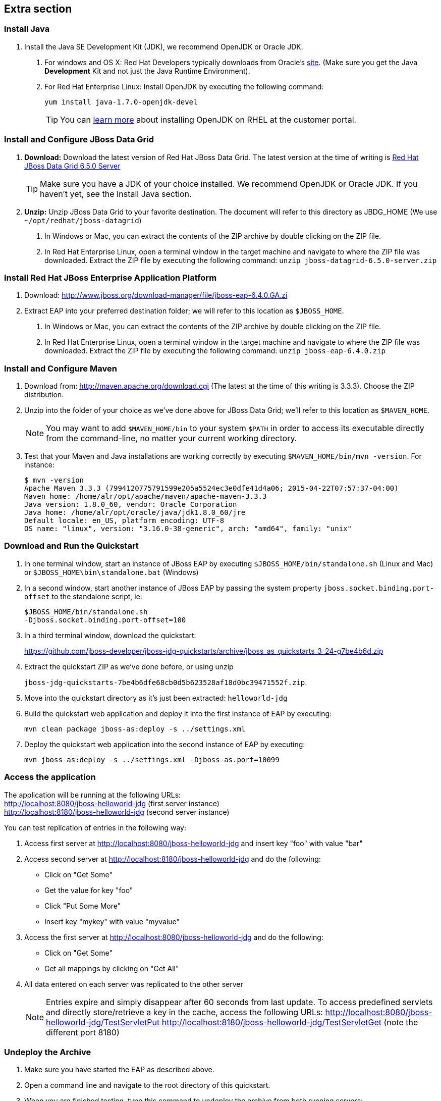 :awestruct-layout: product-get-started-old
:awestruct-interpolate: true

== Extra section

=== Install Java

1. Install the Java SE Development Kit (JDK), we recommend OpenJDK or Oracle JDK.
a. For windows and OS X: Red Hat Developers typically downloads from Oracle’s link:http://www.oracle.com/technetwork/java/javase/downloads/jdk8-downloads-2133151.html[site].  (Make sure you get the Java *Development* Kit and not just the Java Runtime Environment).
b. For Red Hat Enterprise Linux:  Install OpenJDK by executing the following command:
+
`yum install java-1.7.0-openjdk-devel`
+
TIP: You can link:https://access.redhat.com/documentation/en-US/JBoss_Enterprise_Application_Platform/6/html/Installation_Guide/Install_OpenJDK_on_Red_Hat_Enterprise_Linux.html[learn more] about installing OpenJDK on RHEL at the customer portal.

=== Install and Configure JBoss Data Grid

1. *Download:*  Download the latest version of Red Hat JBoss Data Grid.  The latest version at the time of writing is link:http://www.jboss.org/download-manager/file/jboss-datagrid-6.5.0.GA.zip[Red Hat JBoss Data Grid 6.5.0 Server]
+
TIP: Make sure you have a JDK of your choice installed. We recommend OpenJDK or Oracle JDK.  If you haven’t yet, see the Install Java section.
+
2. *Unzip:*  Unzip JBoss Data Grid to your favorite destination.  The document will refer to this directory as JBDG_HOME  (We use `~/opt/redhat/jboss-datagrid`)
a. In Windows or Mac, you can extract the contents of the ZIP archive by double clicking on the ZIP file. 
b. In Red Hat Enterprise Linux, open a terminal window in the target machine and navigate to where the ZIP file was downloaded. Extract the ZIP file by executing the following command: `unzip jboss-datagrid-6.5.0-server.zip`

=== Install Red Hat JBoss Enterprise Application Platform

1. Download: http://www.jboss.org/download-manager/file/jboss-eap-6.4.0.GA.zi
2. Extract EAP into your preferred destination folder; we will refer to this location as `$JBOSS_HOME`.
a. In Windows or Mac, you can extract the contents of the ZIP archive by double clicking on the ZIP file. 
b. In Red Hat Enterprise Linux, open a terminal window in the target machine and navigate to where the ZIP file was downloaded. Extract the ZIP file by executing the following command: `unzip jboss-eap-6.4.0.zip`

=== Install and Configure Maven

1. Download from: http://maven.apache.org/download.cgi (The latest at the time of this writing is 3.3.3).  Choose the ZIP distribution.
2. Unzip into the folder of your choice as we’ve done above for JBoss Data Grid; we’ll refer to this location as `$MAVEN_HOME`.
+
NOTE: You may want to add `$MAVEN_HOME/bin` to your system `$PATH` in order to access its executable directly from the command-line, no matter your current working directory.
+
3. Test that your Maven and Java installations are working correctly by executing `$MAVEN_HOME/bin/mvn -version`.  For instance:
+
[.code-block]
```
$ mvn -version
Apache Maven 3.3.3 (7994120775791599e205a5524ec3e0dfe41d4a06; 2015-04-22T07:57:37-04:00)
Maven home: /home/alr/opt/apache/maven/apache-maven-3.3.3
Java version: 1.8.0_60, vendor: Oracle Corporation
Java home: /home/alr/opt/oracle/java/jdk1.8.0_60/jre
Default locale: en_US, platform encoding: UTF-8
OS name: "linux", version: "3.16.0-38-generic", arch: "amd64", family: "unix"
```

=== Download and Run the Quickstart

1. In one terminal window, start an instance of JBoss EAP by executing `$JBOSS_HOME/bin/standalone.sh` (Linux and Mac) or `$JBOSS_HOME\bin\standalone.bat` (Windows)
2. In a second window, start another instance of JBoss EAP by passing the system property `jboss.socket.binding.port-offset` to the standalone script, ie:
+
[.code-block]
```
$JBOSS_HOME/bin/standalone.sh 
-Djboss.socket.binding.port-offset=100
```
+
3. In a third terminal window, download the quickstart:
+
https://github.com/jboss-developer/jboss-jdg-quickstarts/archive/jboss_as_quickstarts_3-24-g7be4b6d.zip
4. Extract the quickstart ZIP as we’ve done before, or using unzip 
+
`jboss-jdg-quickstarts-7be4b6dfe68cb0d5b623528af18d0bc39471552f.zip`.
5. Move into the quickstart directory as it’s just been extracted: `helloworld-jdg`
6. Build the quickstart web application and deploy it into the first instance of EAP by executing: 
+
`mvn clean package jboss-as:deploy -s ../settings.xml`
7. Deploy the quickstart web application into the second instance of EAP by executing: 
+
`mvn jboss-as:deploy -s ../settings.xml -Djboss-as.port=10099`

=== Access the application
The application will be running at the following URLs: +
http://localhost:8080/jboss-helloworld-jdg (first server instance) +
http://localhost:8180/jboss-helloworld-jdg (second server instance)

You can test replication of entries in the following way:

1. Access first server at http://localhost:8080/jboss-helloworld-jdg and insert key "foo" with value "bar"
2. Access second server at http://localhost:8180/jboss-helloworld-jdg and do the following:
** Click on "Get Some"
** Get the value for key "foo"
** Click "Put Some More"
** Insert key "mykey" with value "myvalue"
3. Access the first server at http://localhost:8080/jboss-helloworld-jdg and do the following:
** Click on "Get Some"
** Get all mappings by clicking on "Get All"
4. All data entered on each server was replicated to the other server
+
NOTE: Entries expire and simply disappear after 60 seconds from last update.
To access predefined servlets and directly store/retrieve a key in the cache, access the following URLs: http://localhost:8080/jboss-helloworld-jdg/TestServletPut http://localhost:8180/jboss-helloworld-jdg/TestServletGet (note the different port 8180)

=== Undeploy the Archive

1. Make sure you have started the EAP as described above.
2. Open a command line and navigate to the root directory of this quickstart.
3. When you are finished testing, type this command to undeploy the archive from both running servers:
+
[.code-block]
```
mvn jboss-as:undeploy
mvn jboss-as:undeploy -Ddeploy.port=10099
```
